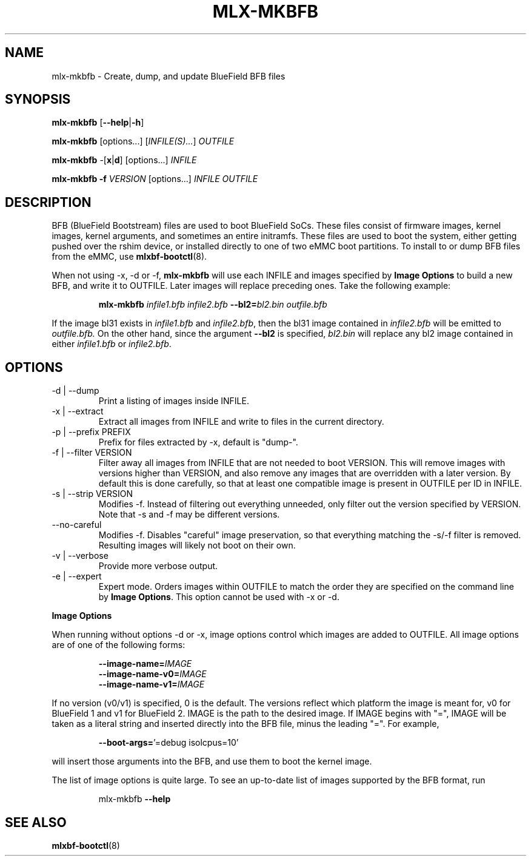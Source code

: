 .TH MLX-MKBFB 1 "June 2020"
.SH NAME
mlx-mkbfb \- Create, dump, and update BlueField BFB files
.SH SYNOPSIS
.B mlx-mkbfb
.RB [ \-\-help | \-h ]
.PP
.B mlx-mkbfb
[options...]
.RI [ INFILE(S)... ]
.I OUTFILE
.PP
.B mlx-mkbfb
.RB -[ x | d ]
[options...]
.I INFILE
.PP
.B mlx-mkbfb
.B -f
.I VERSION
[options...]
.I INFILE
.I OUTFILE
.SH DESCRIPTION
BFB (BlueField Bootstream) files are used to boot BlueField SoCs. These files
consist of firmware images, kernel images, kernel arguments, and sometimes
an entire initramfs. These files are used to boot the system, either getting
pushed over the rshim device, or installed directly to one of two eMMC boot
partitions. To install to or dump BFB files from the eMMC, use
.BR mlxbf\-bootctl (8).
.PP
When not using \-x, \-d or \-f,
.B mlx-mkbfb
will use each INFILE and images specified by
.B Image Options
to build a new BFB, and write it to OUTFILE. Later images will replace
preceding ones. Take the following example:
.PP
.RS
.B mlx-mkbfb
.I infile1.bfb
.I infile2.bfb 
.BI \-\-bl2= bl2.bin
.I outfile.bfb
.PP
.RE
If the image bl31 exists in
.I infile1.bfb
and
.IR infile2.bfb ,
then the bl31 image contained in
.I infile2.bfb
will be emitted to
.IR outfile.bfb.
On the other hand, since the argument
.B \-\-bl2
is specified,
.I bl2.bin
will replace any bl2 image contained in either
.I infile1.bfb
or
.IR infile2.bfb .
.SH OPTIONS
.IP "-d | --dump"
Print a listing of images inside INFILE.
.IP "-x | --extract"
Extract all images from INFILE and write to files in the current directory.
.IP "-p | --prefix PREFIX"
Prefix for files extracted by \-x, default is "dump\-".
.IP "-f | --filter VERSION"
Filter away all images from INFILE that are not needed to boot VERSION.
This will remove images with versions higher than VERSION, and also remove any
images that are overridden with a later version. By default this is done
carefully, so that at least one compatible image is present in OUTFILE per ID
in INFILE.
.IP "-s | --strip VERSION"
Modifies -f. Instead of filtering out everything unneeded, only filter out the
version specified by VERSION. Note that -s and -f may be different versions.
.IP "--no-careful"
Modifies -f. Disables "careful" image preservation, so that everything matching
the -s/-f filter is removed. Resulting images will likely not boot on their
own.
.IP "-v | --verbose"
Provide more verbose output.
.IP "-e | --expert"
Expert mode. Orders images within OUTFILE to match the order they are specified
on the command line by
.BR "Image Options" .
This option cannot be used with -x or -d.
.PP
.B Image Options
.PP
When running without options \-d or \-x, image options control which images
are added to OUTFILE. All image options are of one of the following forms:
.PP
.RS
.BI \-\-image-name= IMAGE
.br
.BI \-\-image-name-v0= IMAGE
.br
.BI \-\-image-name-v1= IMAGE
.PP
.RE
If no version (v0/v1) is specified, 0 is the default. The versions reflect
which platform the image is meant for, v0 for BlueField 1 and v1 for BlueField
2. IMAGE is the path to the desired image. If IMAGE begins with "=", IMAGE will
be taken as a literal string and inserted directly into the BFB file, minus the
leading "=". For example,
.PP
.RS
.BR \-\-boot\-args= "'=debug isolcpus=10'"
.PP
.RE
will insert those arguments into the BFB, and use them to boot the
kernel image.
.PP
The list of image options is quite large. To see an up-to-date list of images
supported by the BFB format, run
.PP
.RS
mlx-mkbfb
.B \-\-help
.SH SEE ALSO
.BR mlxbf-bootctl (8)
